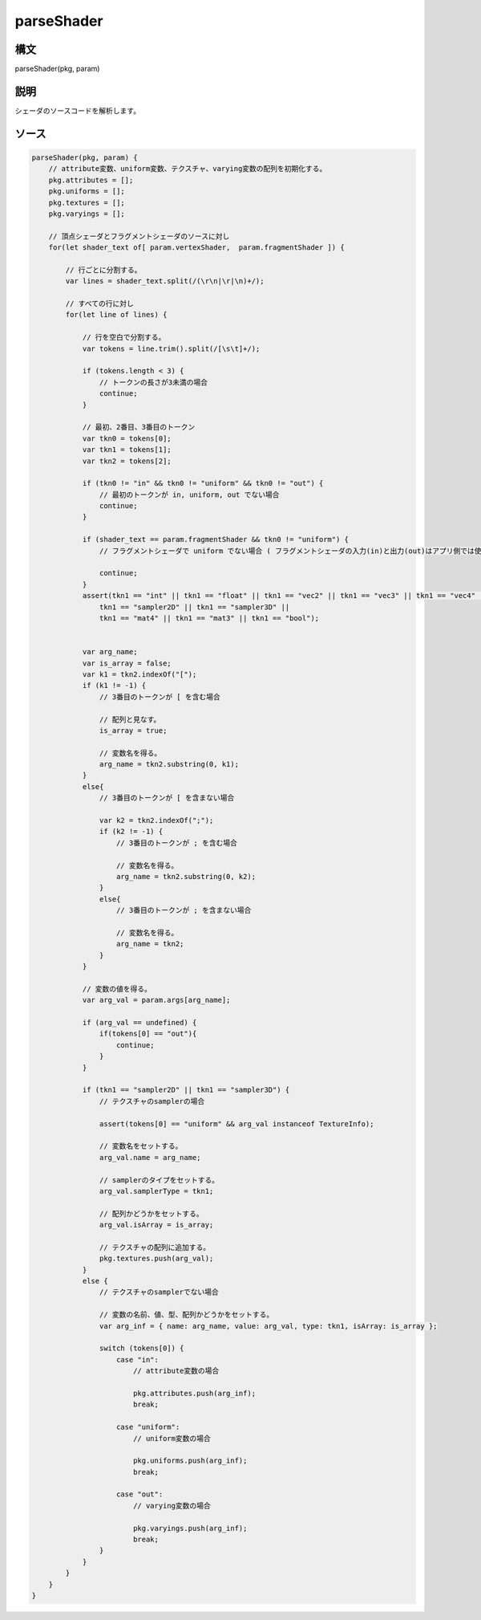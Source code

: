 parseShader
===========

構文
^^^^^^

parseShader(pkg, param) 

説明
^^^^^^


シェーダのソースコードを解析します。


ソース
^^^^^^

.. code-block:: js

        parseShader(pkg, param) {
            // attribute変数、uniform変数、テクスチャ、varying変数の配列を初期化する。
            pkg.attributes = [];
            pkg.uniforms = [];
            pkg.textures = [];
            pkg.varyings = [];

            // 頂点シェーダとフラグメントシェーダのソースに対し
            for(let shader_text of[ param.vertexShader,  param.fragmentShader ]) {

                // 行ごとに分割する。
                var lines = shader_text.split(/(\r\n|\r|\n)+/);

                // すべての行に対し
                for(let line of lines) {

                    // 行を空白で分割する。
                    var tokens = line.trim().split(/[\s\t]+/);

                    if (tokens.length < 3) {
                        // トークンの長さが3未満の場合
                        continue;
                    }

                    // 最初、2番目、3番目のトークン
                    var tkn0 = tokens[0];
                    var tkn1 = tokens[1];
                    var tkn2 = tokens[2];

                    if (tkn0 != "in" && tkn0 != "uniform" && tkn0 != "out") {
                        // 最初のトークンが in, uniform, out でない場合
                        continue;
                    }

                    if (shader_text == param.fragmentShader && tkn0 != "uniform") {
                        // フラグメントシェーダで uniform でない場合 ( フラグメントシェーダの入力(in)と出力(out)はアプリ側では使わない。 )

                        continue;
                    }
                    assert(tkn1 == "int" || tkn1 == "float" || tkn1 == "vec2" || tkn1 == "vec3" || tkn1 == "vec4" ||
                        tkn1 == "sampler2D" || tkn1 == "sampler3D" ||
                        tkn1 == "mat4" || tkn1 == "mat3" || tkn1 == "bool");


                    var arg_name;
                    var is_array = false;
                    var k1 = tkn2.indexOf("[");
                    if (k1 != -1) {
                        // 3番目のトークンが [ を含む場合

                        // 配列と見なす。
                        is_array = true;

                        // 変数名を得る。
                        arg_name = tkn2.substring(0, k1);
                    }
                    else{
                        // 3番目のトークンが [ を含まない場合

                        var k2 = tkn2.indexOf(";");
                        if (k2 != -1) {
                            // 3番目のトークンが ; を含む場合

                            // 変数名を得る。
                            arg_name = tkn2.substring(0, k2);
                        }
                        else{
                            // 3番目のトークンが ; を含まない場合

                            // 変数名を得る。
                            arg_name = tkn2;
                        }
                    }

                    // 変数の値を得る。
                    var arg_val = param.args[arg_name];

                    if (arg_val == undefined) {
                        if(tokens[0] == "out"){
                            continue;
                        }
                    }

                    if (tkn1 == "sampler2D" || tkn1 == "sampler3D") {
                        // テクスチャのsamplerの場合

                        assert(tokens[0] == "uniform" && arg_val instanceof TextureInfo);

                        // 変数名をセットする。
                        arg_val.name = arg_name;

                        // samplerのタイプをセットする。
                        arg_val.samplerType = tkn1;

                        // 配列かどうかをセットする。
                        arg_val.isArray = is_array;

                        // テクスチャの配列に追加する。
                        pkg.textures.push(arg_val);
                    }
                    else {
                        // テクスチャのsamplerでない場合

                        // 変数の名前、値、型、配列かどうかをセットする。
                        var arg_inf = { name: arg_name, value: arg_val, type: tkn1, isArray: is_array };

                        switch (tokens[0]) {
                            case "in":
                                // attribute変数の場合

                                pkg.attributes.push(arg_inf);
                                break;

                            case "uniform":
                                // uniform変数の場合

                                pkg.uniforms.push(arg_inf);
                                break;

                            case "out":
                                // varying変数の場合

                                pkg.varyings.push(arg_inf);
                                break;
                        }
                    }
                }
            }
        }


